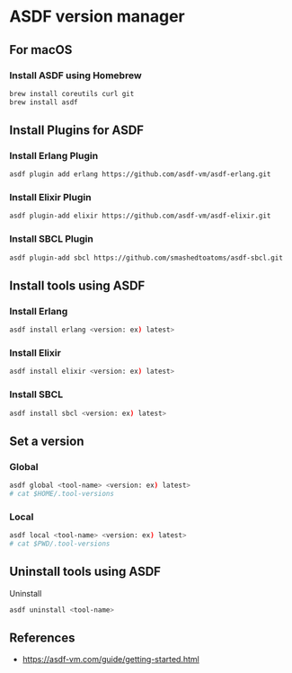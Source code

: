 * ASDF version manager
** For macOS
*** Install ASDF using Homebrew
#+begin_src zsh
  brew install coreutils curl git
  brew install asdf
#+end_src
** Install Plugins for ASDF
*** Install Erlang Plugin
#+begin_src zsh
  asdf plugin add erlang https://github.com/asdf-vm/asdf-erlang.git
#+end_src
*** Install Elixir Plugin
#+begin_src zsh
  asdf plugin-add elixir https://github.com/asdf-vm/asdf-elixir.git
#+end_src
*** Install SBCL Plugin
#+begin_src zsh
  asdf plugin-add sbcl https://github.com/smashedtoatoms/asdf-sbcl.git
#+end_src
** Install tools using ASDF
*** Install Erlang
#+begin_src zsh
  asdf install erlang <version: ex) latest>
#+end_src
*** Install Elixir
#+begin_src zsh
  asdf install elixir <version: ex) latest>
#+end_src
*** Install SBCL
#+begin_src zsh
  asdf install sbcl <version: ex) latest>
#+end_src
** Set a version
*** Global
#+begin_src zsh
  asdf global <tool-name> <version: ex) latest>
  # cat $HOME/.tool-versions
#+end_src
*** Local
#+begin_src zsh
  asdf local <tool-name> <version: ex) latest>
  # cat $PWD/.tool-versions
#+end_src
** Uninstall tools using ASDF
**** Uninstall
#+begin_src zsh
  asdf uninstall <tool-name>
#+end_src
** References
- https://asdf-vm.com/guide/getting-started.html
